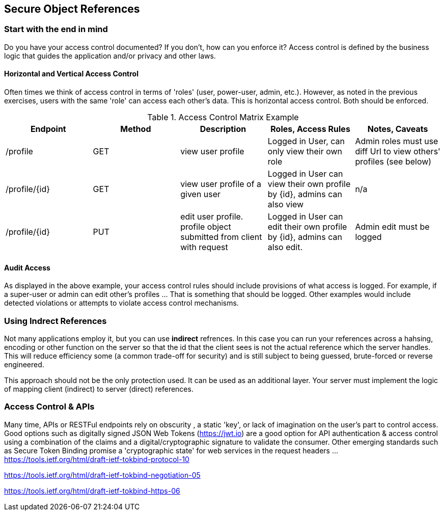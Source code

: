 == Secure Object References

=== Start with the end in mind
Do you have your access control documented? If you don't, how can you enforce it?  Access control is defined
by the business logic that guides the application and/or privacy and other laws.

==== Horizontal and Vertical Access Control
Often times we think of access control in terms of 'roles' (user, power-user, admin, etc.).
However, as noted in the previous exercises, users with the same 'role' can access each other's data. This is
horizontal access control.  Both should be enforced.

.Access Control Matrix Example
|===
|Endpoint | Method | Description | Roles, Access Rules | Notes, Caveats

| /profile
| GET
| view user profile
| Logged in User, can only view their own role
| Admin roles must use diff Url to view others' profiles (see below)

| /profile/{id}
| GET
| view user profile of a given user
| Logged in User can view their own profile by {id}, admins can also view
| n/a

| /profile/{id}
| PUT
| edit user profile. profile object submitted from client with request
| Logged in User can edit their own profile by {id}, admins can also edit.
| Admin edit must be logged
|===

==== Audit Access
As displayed in the above example, your access control rules should include provisions of what access is logged.
For example, if a super-user or admin can edit other's profiles ... That is something that should be logged. Other
examples would include detected violations or attempts to violate access control mechanisms.

=== Using Indrect References
Not many applications employ it, but you can use *indirect* refrences. In this case you can run your references across a hahsing,
encoding or other function on the server so that the id that the client sees is not the actual reference
which the server handles.  This will reduce efficiency some (a common trade-off for security) and is still subject to being
guessed, brute-forced or reverse engineered.

This approach should not be the only protection used. It can be used as an additional layer. Your server must
implement the logic of mapping client (indirect) to server (direct) references.

=== Access Control & APIs
Many time, APIs or RESTFul endpoints rely on obscurity , a static 'key', or lack of imagination on the user's part to control access.
Good options such as digitally signed JSON Web Tokens (https://jwt.io) are a good option for API authentication & access control using a
combination of the claims and a digital/cryptographic signature to validate the consumer.  Other emerging standards such as
Secure Token Binding promise a 'cryptographic state' for web services in the request headers ...
https://tools.ietf.org/html/draft-ietf-tokbind-protocol-10

https://tools.ietf.org/html/draft-ietf-tokbind-negotiation-05

https://tools.ietf.org/html/draft-ietf-tokbind-https-06
